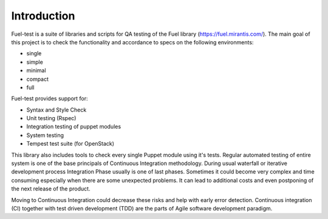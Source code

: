 ============
Introduction
============

Fuel-test is a suite of libraries and scripts for QA testing of the Fuel library (https://fuel.mirantis.com/).
The main goal of this project is to check the functionality and accordance to specs on the following environments:

- single
- simple
- minimal
- compact
- full

Fuel-test provides support for:

- Syntax and Style Check
- Unit testing (Rspec)
- Integration testing of puppet modules
- System testing
- Tempest test suite (for OpenStack)

This library also includes tools to check every single Puppet module using it's tests. Regular automated testing of
entire system is one of the base principals of Continuous Integration methodology. During usual waterfall or iterative
development process Integration Phase usually is one of last phases. Sometimes it could become very complex and time
consuming especially when there are some unexpected problems. It can lead to additional costs and even postponing of
the next release of the product.

Moving to Continuous Integration could decrease these risks and help with early error detection. Continuous integration
(CI) together with test driven development (TDD) are the parts of Agile software development paradigm.
